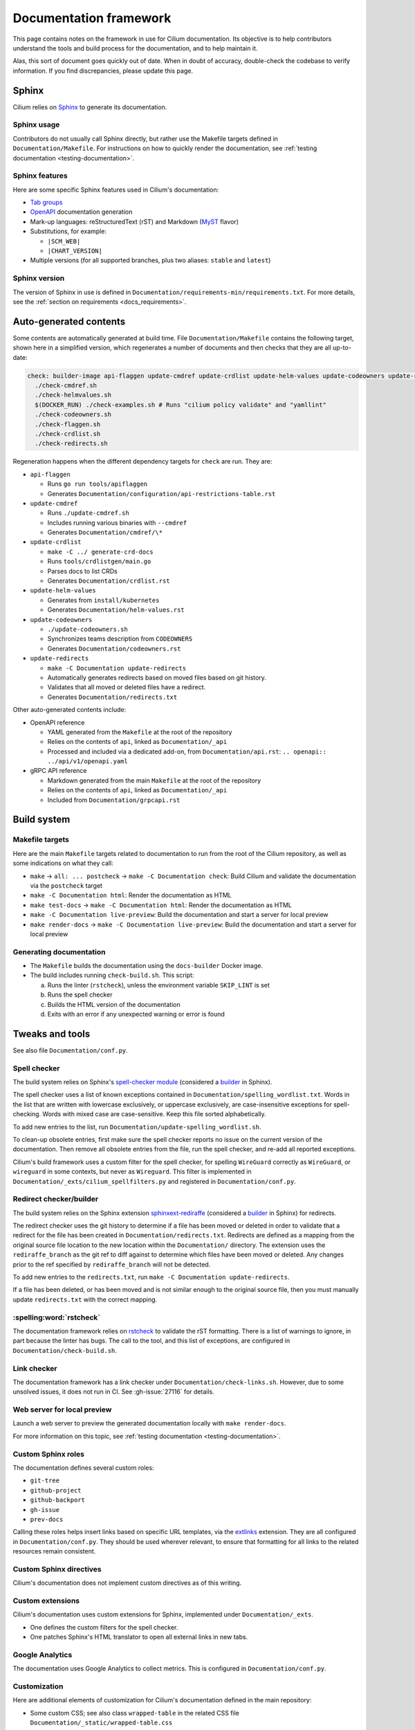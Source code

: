 .. only:: not (epub or latex or html)

    WARNING: You are looking at unreleased Cilium documentation.
    Please use the official rendered version released here:
    https://docs.cilium.io

.. _docs_framework:

***********************
Documentation framework
***********************

This page contains notes on the framework in use for Cilium documentation. Its
objective is to help contributors understand the tools and build process for
the documentation, and to help maintain it.

Alas, this sort of document goes quickly out of date. When in doubt of
accuracy, double-check the codebase to verify information. If you find
discrepancies, please update this page.

Sphinx
======

Cilium relies on `Sphinx`_ to generate its documentation.

.. _Sphinx: https://www.sphinx-doc.org

Sphinx usage
------------

Contributors do not usually call Sphinx directly, but rather use the Makefile
targets defined in ``Documentation/Makefile``. For instructions on how to
quickly render the documentation, see :ref:`testing documentation
<testing-documentation>`.

Sphinx features
---------------

Here are some specific Sphinx features used in Cilium's documentation:

- `Tab groups`_

- `OpenAPI`_ documentation generation

- Mark-up languages: reStructuredText (rST) and Markdown (`MyST`_ flavor)

- Substitutions, for example:

  - ``|SCM_WEB|``
  - ``|CHART_VERSION|``

- Multiple versions (for all supported branches, plus two aliases: ``stable``
  and ``latest``)

.. _OpenAPI: https://github.com/sphinx-contrib/openapi
.. _Tab groups: https://github.com/executablebooks/sphinx-tabs/
.. _MyST: https://myst-parser.readthedocs.io

Sphinx version
--------------

The version of Sphinx in use is defined in
``Documentation/requirements-min/requirements.txt``. For more details, see the
:ref:`section on requirements <docs_requirements>`.

Auto-generated contents
=======================

Some contents are automatically generated at build time. File
``Documentation/Makefile`` contains the following target, shown here in a
simplified version, which regenerates a number of documents and then checks
that they are all up-to-date:

.. code-block:: makefile

   check: builder-image api-flaggen update-cmdref update-crdlist update-helm-values update-codeowners update-redirects
     ./check-cmdref.sh
     ./check-helmvalues.sh
     $(DOCKER_RUN) ./check-examples.sh # Runs "cilium policy validate" and "yamllint"
     ./check-codeowners.sh
     ./check-flaggen.sh
     ./check-crdlist.sh
     ./check-redirects.sh

Regeneration happens when the different dependency targets for ``check`` are
run. They are:

- ``api-flaggen``

  - Runs ``go run tools/apiflaggen``
  - Generates ``Documentation/configuration/api-restrictions-table.rst``

- ``update-cmdref``

  - Runs ``./update-cmdref.sh``
  - Includes running various binaries with ``--cmdref``
  - Generates ``Documentation/cmdref/\*``

- ``update-crdlist``

  - ``make -C ../ generate-crd-docs``
  - Runs ``tools/crdlistgen/main.go``
  - Parses docs to list CRDs
  - Generates ``Documentation/crdlist.rst``

- ``update-helm-values``

  - Generates from ``install/kubernetes``
  - Generates ``Documentation/helm-values.rst``

- ``update-codeowners``

  - ``./update-codeowners.sh``
  - Synchronizes teams description from ``CODEOWNERS``
  - Generates ``Documentation/codeowners.rst``

- ``update-redirects``

  - ``make -C Documentation update-redirects``
  - Automatically generates redirects based on moved files based on git history.
  - Validates that all moved or deleted files have a redirect.
  - Generates ``Documentation/redirects.txt``

Other auto-generated contents include:

- OpenAPI reference

  - YAML generated from the ``Makefile`` at the root of the repository
  - Relies on the contents of ``api``, linked as ``Documentation/_api``
  - Processed and included via a dedicated add-on, from
    ``Documentation/api.rst``: ``.. openapi:: ../api/v1/openapi.yaml``

- gRPC API reference

  - Markdown generated from the main ``Makefile`` at the root of the repository
  - Relies on the contents of ``api``, linked as ``Documentation/_api``
  - Included from ``Documentation/grpcapi.rst``

Build system
============

Makefile targets
----------------

Here are the main ``Makefile`` targets related to documentation to run from the
root of the Cilium repository, as well as some indications on what they call:

- ``make`` -> ``all: ... postcheck`` -> ``make -C Documentation check``:
  Build Cilium and validate the documentation via the ``postcheck`` target
- ``make -C Documentation html``:
  Render the documentation as HTML
- ``make test-docs`` -> ``make -C Documentation html``:
  Render the documentation as HTML
- ``make -C Documentation live-preview``:
  Build the documentation and start a server for local preview
- ``make render-docs`` -> ``make -C Documentation live-preview``:
  Build the documentation and start a server for local preview

Generating documentation
------------------------

- The ``Makefile`` builds the documentation using the ``docs-builder`` Docker
  image.

- The build includes running ``check-build.sh``. This script:

  a. Runs the linter (``rstcheck``), unless the environment variable
     ``SKIP_LINT`` is set
  b. Runs the spell checker
  c. Builds the HTML version of the documentation
  d. Exits with an error if any unexpected warning or error is found

Tweaks and tools
================

See also file ``Documentation/conf.py``.

Spell checker
-------------

The build system relies on Sphinx's `spell-checker module`_ (considered a
`builder`_ in Sphinx).

The spell checker uses a list of known exceptions contained in
``Documentation/spelling_wordlist.txt``. Words in the list that are written
with lowercase exclusively, or uppercase exclusively, are case-insensitive
exceptions for spell-checking. Words with mixed case are case-sensitive. Keep
this file sorted alphabetically.

To add new entries to the list, run ``Documentation/update-spelling_wordlist.sh``.

To clean-up obsolete entries, first make sure the spell checker reports no
issue on the current version of the documentation. Then remove all obsolete
entries from the file, run the spell checker, and re-add all reported
exceptions.

Cilium's build framework uses a custom filter for the spell checker, for
spelling ``WireGuard`` correctly as ``WireGuard``, or ``wireguard`` in some
contexts, but never as ``Wireguard``. This filter is implemented in
``Documentation/_exts/cilium_spellfilters.py`` and registered in
``Documentation/conf.py``.

.. _spell-checker module: https://github.com/sphinx-contrib/spelling
.. _builder: https://www.sphinx-doc.org/en/master/usage/builders

Redirect checker/builder
------------------------

The build system relies on the Sphinx extension `sphinxext-rediraffe`_ (considered a
`builder`_ in Sphinx) for redirects.

The redirect checker uses the git history to determine if a file has been moved or deleted in order to validate that a redirect for the file has been created in ``Documentation/redirects.txt``.
Redirects are defined as a mapping from the original source file location to the new location within the ``Documentation/`` directory. The extension uses the ``rediraffe_branch`` as the git ref to diff against to determine which files have been moved or deleted. Any changes prior to the ref specified by ``rediraffe_branch`` will not be detected.

To add new entries to the ``redirects.txt``, run ``make -C Documentation update-redirects``.

If a file has been deleted, or has been moved and is not similar enough to the original source file, then you must manually update ``redirects.txt`` with the correct mapping.

.. _sphinxext-rediraffe: https://github.com/wpilibsuite/sphinxext-rediraffe

:spelling:word:`rstcheck`
-------------------------

The documentation framework relies on `rstcheck`_ to validate the rST
formatting. There is a list of warnings to ignore, in part because the linter
has bugs. The call to the tool, and this list of exceptions, are configured in
``Documentation/check-build.sh``.

.. _rstcheck: https://rstcheck.readthedocs.io

Link checker
------------

The documentation framework has a link checker under
``Documentation/check-links.sh``. However, due to some unsolved issues, it does
not run in CI. See :gh-issue:`27116` for details.

Web server for local preview
----------------------------

Launch a web server to preview the generated documentation locally with ``make
render-docs``.

For more information on this topic, see :ref:`testing documentation
<testing-documentation>`.

Custom Sphinx roles
-------------------

The documentation defines several custom roles:

- ``git-tree``
- ``github-project``
- ``github-backport``
- ``gh-issue``
- ``prev-docs``

Calling these roles helps insert links based on specific URL templates, via the
`extlinks`_ extension. They are all configured in ``Documentation/conf.py``.
They should be used wherever relevant, to ensure that formatting for all links
to the related resources remain consistent.

.. _extlinks: https://www.sphinx-doc.org/en/master/usage/extensions/extlinks.html

Custom Sphinx directives
------------------------

Cilium's documentation does not implement custom directives as of this writing.

Custom extensions
-----------------

Cilium's documentation uses custom extensions for Sphinx, implemented under
``Documentation/_exts``.

- One defines the custom filters for the spell checker.
- One patches Sphinx's HTML translator to open all external links in new tabs.

Google Analytics
----------------

The documentation uses Google Analytics to collect metrics. This is configured
in ``Documentation/conf.py``.

Customization
-------------

Here are additional elements of customization for Cilium's documentation
defined in the main repository:

- Some custom CSS; see also class ``wrapped-table`` in the related CSS file
  ``Documentation/_static/wrapped-table.css``

- A "Copy" button, including a button to copy only commands from console-code
  blocks, implemented in ``Documentation/_static/copybutton.js`` and
  ``Documentation/_static/copybutton.css``

- Custom header and footer definitions, for example to make link to Slack
  target available on all pages

- Warning banner on older branches, telling to check out the latest version
  (these may be handled directly in the ReadTheDocs configuration in the
  future, see also :gh-issue:`29969`)

Algolia search engine
---------------------

- :spelling:word:`Algolia` provides a search engine for the documentation website. See also the
  repository for the `DocSearch scraper`_.

.. _DocSearch scraper: https://github.com/cilium/docsearch-scraper-webhook

Build set up
============

.. _docs_requirements:

Requirements (dependencies)
---------------------------

The repository contains two files for requirements: one that declares and pins
the core dependencies for the documentation build system, and that maintainers
use to generate a second requirement files that includes all sub-dependencies,
via a dedicated Makefile target.

- The base requirements are defined in
  ``Documentation/requirements-min/requirements.txt``.
- Running ``make -C Documentation update-requirements`` uses this file as a
  base to generate ``Documentation/requirements.txt``.

Dependencies defined in ``Documentation/requirements-min/requirements.txt``
should never be updated in ``Documentation/requirements.txt`` directly.
Instead, update the former and regenerate the latter.

File ``Documentation/requirements.txt`` is used to build the ``docs-builder``
Docker image.

Dependencies defined in these requirements files include the documentation's
custom theme.

Docker set-up
-------------

The documentation build system relies on a Docker image, ``docs-builder``, to
ensure the build environment is consistent across different systems. Resources
related to this image include ``Documentation/Dockerfile`` and the requirement
files.

Versions of this image are automatically built and published to a registry when
the Dockerfile or the list of dependencies is updated. This is handled in CI
workflow ``.github/workflows/build-images-docs-builder.yaml``.

If a Pull Request updates the Dockerfile or its dependencies, have someone run
the two-steps deployment described in this workflow to ensure that the CI picks
up an updated image.

ReadTheDocs
-----------

Cilium's documentation is hosted on ReadTheDocs. The main configuration options
are defined in ``Documentation/.readthedocs.yaml``.

Some options, however, are only configurable in the ReadTheDocs web interface.
For example:

- The location of the configuration file in the repository
- Redirects
- Triggers for deployment

Custom theme
============

The online documentation uses a custom theme based on `the ReadTheDocs theme`_.
This theme is defined in its `dedicated sphinx_rtd_theme fork repository`_.

.. _the ReadTheDocs theme: https://github.com/readthedocs/sphinx_rtd_theme
.. _dedicated sphinx_rtd_theme fork repository:
   https://github.com/cilium/sphinx_rtd_theme/

Do not use the ``master`` branch of this repository. The commit or branch to
use is referenced in ``Documentation/requirements.txt``, generated from
``Documentation/requirements-min/requirements.txt``, in the Cilium repository.

CI checks
=========

There are several workflows relating to the documentation in CI:

- Documentation workflow:

  - Defined in ``.github/workflows/documentation.yaml``
  - Tests the build, runs the linter, checks the spelling, ensures auto-generated
    contents are up-to-date
  - Runs ``./Documentation/check-builds.sh html`` from the ``docs-builder``
    image

- Netlify preview:

  - Hook defined at Netlify, configured in Netlify's web interface
  - Checks the build
  - Used for previews on Pull Requests, but *not* for deploying the
    documentation
  - Uses a separate Makefile target (``html-netlify``), runs ``check-build.sh``
    with ``SKIP_LINT=1``

- Runtime tests:

  - In the absence of updates to the Dockerfile or documentation dependencies,
    runtime tests are the only workflow that always rebuilds the
    ``docs-builder`` image before generating the docs.

- Image update workflow:

  - Rebuilds the ``docs-builder`` image, pushes it to Quay.io, and updates the
    image reference with the new one in the documentation workflow
  - Triggers when requirements or ``Documentation/Dockerfile`` are updated
  - Needs approval from one of the ``docs-structure`` team members

Redirects
=========

Some pages change location or name over time. To improve user experience, there
is a set of redirects in place. These redirects are configured from the
ReadTheDocs interface. They are a pain to maintain.

Redirects could possibly be configured from existing, dedicated Sphinx
extensions, but this option would require research to analyze and implement.
